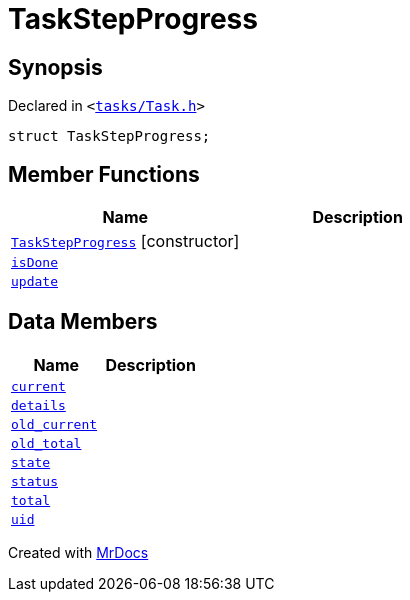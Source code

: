 [#TaskStepProgress]
= TaskStepProgress
:relfileprefix: 
:mrdocs:


== Synopsis

Declared in `&lt;https://github.com/PrismLauncher/PrismLauncher/blob/develop/tasks/Task.h#L51[tasks&sol;Task&period;h]&gt;`

[source,cpp,subs="verbatim,replacements,macros,-callouts"]
----
struct TaskStepProgress;
----

== Member Functions
[cols=2]
|===
| Name | Description 

| xref:TaskStepProgress/2constructor.adoc[`TaskStepProgress`]         [.small]#[constructor]#
| 
| xref:TaskStepProgress/isDone.adoc[`isDone`] 
| 

| xref:TaskStepProgress/update.adoc[`update`] 
| 

|===
== Data Members
[cols=2]
|===
| Name | Description 

| xref:TaskStepProgress/current.adoc[`current`] 
| 

| xref:TaskStepProgress/details.adoc[`details`] 
| 

| xref:TaskStepProgress/old_current.adoc[`old&lowbar;current`] 
| 

| xref:TaskStepProgress/old_total.adoc[`old&lowbar;total`] 
| 

| xref:TaskStepProgress/state.adoc[`state`] 
| 

| xref:TaskStepProgress/status.adoc[`status`] 
| 

| xref:TaskStepProgress/total.adoc[`total`] 
| 

| xref:TaskStepProgress/uid.adoc[`uid`] 
| 

|===





[.small]#Created with https://www.mrdocs.com[MrDocs]#
